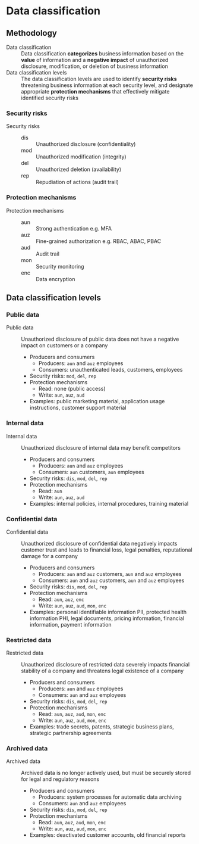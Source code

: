 * Data classification
** Methodology

- Data classification :: Data classification *categorizes* business information
  based on the *value* of information and a *negative impact* of unauthorized
  disclosure, modification, or deletion of business information
- Data classification levels :: The data classification levels are used to
  identify *security risks* threatening business information at each security
  level, and designate appropriate *protection mechanisms* that effectively
  mitigate identified security risks

*** Security risks

- Security risks ::
  - dis :: Unauthorized disclosure (confidentiality)
  - mod :: Unauthorized modification (integrity)
  - del :: Unauthorized deletion (availability)
  - rep :: Repudiation of actions (audit trail)

*** Protection mechanisms

- Protection mechanisms ::
  - aun :: Strong authentication e.g. MFA
  - auz :: Fine-grained authorization e.g. RBAC, ABAC, PBAC
  - aud :: Audit trail
  - mon :: Security monitoring
  - enc :: Data encryption

** Data classification levels
*** Public data

- Public data :: Unauthorized disclosure of public data does not have a negative
  impact on customers or a company
  - Producers and consumers
    - Producers: =aun= and =auz= employees
    - Consumers: unauthenticated leads, customers, employees
  - Security risks: =mod=, =del=, =rep=
  - Protection mechanisms
    - Read: none (public access)
    - Write: =aun=, =auz=, =aud=
  - Examples: public marketing material, application usage instructions,
    customer support material

*** Internal data

- Internal data :: Unauthorized disclosure of internal data may benefit
  competitors
  - Producers and consumers
    - Producers: =aun= and =auz= employees
    - Consumers: =aun= customers, =aun= employees
  - Security risks: =dis=, =mod=, =del=, =rep=
  - Protection mechanisms
    - Read: =aun=
    - Write: =aun=, =auz=, =aud=
  - Examples: internal policies, internal procedures, training material

*** Confidential data

- Confidential data :: Unauthorized disclosure of confidential data negatively
  impacts customer trust and leads to financial loss, legal penalties,
  reputational damage for a company
  - Producers and consumers
    - Producers: =aun= and =auz= customers, =aun= and =auz= employees
    - Consumers: =aun= and =auz= customers, =aun= and =auz= employees
  - Security risks: =dis=, =mod=, =del=, =rep=
  - Protection mechanisms
    - Read: =aun=, =auz=, =enc=
    - Write: =aun=, =auz=, =aud=, =mon=, =enc=
  - Examples: personal identifiable information PII, protected health
    information PHI, legal documents, pricing information, financial
    information, payment information

*** Restricted data

- Restricted data :: Unauthorized disclosure of restricted data severely impacts
  financial stability of a company and threatens legal existence of a company
  - Producers and consumers
    - Producers: =aun= and =auz= employees
    - Consumers: =aun= and =auz= employees
  - Security risks: =dis=, =mod=, =del=, =rep=
  - Protection mechanisms
    - Read: =aun=, =auz=, =aud=, =mon=, =enc=
    - Write: =aun=, =auz=, =aud=, =mon=, =enc=
  - Examples: trade secrets, patents, strategic business plans, strategic
    partnership agreements

*** Archived data

- Archived data :: Archived data is no longer actively used, but must be
  securely stored for legal and regulatory reasons
  - Producers and consumers
    - Producers: system processes for automatic data archiving
    - Consumers: =aun= and =auz= employees
  - Security risks: =dis=, =mod=, =del=, =rep=
  - Protection mechanisms
    - Read: =aun=, =auz=, =aud=, =mon=, =enc=
    - Write: =aun=, =auz=, =aud=, =mon=, =enc=
  - Examples: deactivated customer accounts, old financial reports
